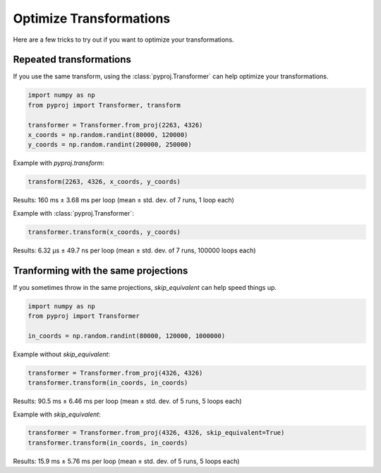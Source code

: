 Optimize Transformations
========================

Here are a few tricks to try out if you want to optimize your transformations.


Repeated transformations
------------------------

If you use the same transform, using the :class:`pyproj.Transformer` can help
optimize your transformations.

.. code-block:: python

    import numpy as np                                                      
    from pyproj import Transformer, transform
    
    transformer = Transformer.from_proj(2263, 4326)
    x_coords = np.random.randint(80000, 120000)                            
    y_coords = np.random.randint(200000, 250000) 


Example with `pyproj.transform`:

.. code-block:: python

   transform(2263, 4326, x_coords, y_coords)                                             

Results: 160 ms ± 3.68 ms per loop (mean ± std. dev. of 7 runs, 1 loop each)

Example with :class:`pyproj.Transformer`:

.. code-block:: python

   transformer.transform(x_coords, y_coords)                                             

Results: 6.32 µs ± 49.7 ns per loop (mean ± std. dev. of 7 runs, 100000 loops each)


Tranforming with the same projections
-------------------------------------

If you sometimes throw in the same projections, `skip_equivalent` can help speed things up.

.. code-block:: python

    import numpy as np                                                      
    from pyproj import Transformer

    in_coords = np.random.randint(80000, 120000, 1000000) 

Example without `skip_equivalent`:

.. code-block:: python

   transformer = Transformer.from_proj(4326, 4326)
   transformer.transform(in_coords, in_coords)                                             

Results: 90.5 ms ± 6.46 ms per loop (mean ± std. dev. of 5 runs, 5 loops each)

Example with `skip_equivalent`:

.. code-block:: python

   transformer = Transformer.from_proj(4326, 4326, skip_equivalent=True)
   transformer.transform(in_coords, in_coords)                                             

Results: 15.9 ms ± 5.76 ms per loop (mean ± std. dev. of 5 runs, 5 loops each)
